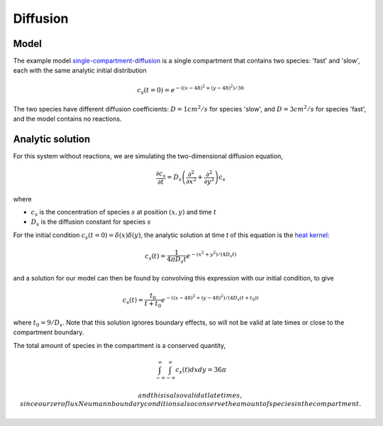 Diffusion
=========

Model
-----

The example model `single-compartment-diffusion <https://github.com/lkeegan/spatial-model-editor/blob/master/src/core/resources/models/single-compartment-diffusion.xml>`_ is a single compartment that contains two species: 'fast' and 'slow', each with the same analytic initial distribution

.. math::

   c_s(t=0) = e^{-((x-48)^2+(y-48)^2)/36}

The two species have different diffusion coefficients: :math:`D=1cm^2/s` for species 'slow', and :math:`D=3cm^2/s` for species 'fast', and the model contains no reactions.

Analytic solution
-----------------

For this system without reactions, we are simulating the two-dimensional diffusion equation,

.. math::

   \frac{\partial c_s}{\partial t} = D_s \left( \frac{\partial^2}{\partial x^2} + \frac{\partial^2}{\partial y^2} \right) c_s

where

* :math:`c_s` is the concentration of species :math:`s` at position :math:`(x, y)` and time :math:`t`
* :math:`D_s` is the diffusion constant for species :math:`s`

For the initial condition :math:`c_s(t=0) = \delta(x)\delta(y)`, the analytic solution at time `t` of this equation is the `heat kernel <https://en.wikipedia.org/wiki/Heat_kernel>`_:

.. math::

   c_s(t) = \frac{1}{4 \pi D_s t}e^{-(x^2+y^2)/(4 D_s t)}

and a solution for our model can then be found by convolving this expression with our initial condition, to give

.. math::

   c_s(t) = \frac{t_0}{t+t_0}e^{-((x-48)^2+(y-48)^2)/(4 D_s (t+t_0))}

where :math:`t_0 = 9/D_s`. Note that this solution ignores boundary effects, so will not be valid at late times or close to the compartment boundary.

The total amount of species in the compartment is a conserved quantity,

.. math::

   \int_{-\infty}^{\infty} \int_{-\infty}^{\infty} c_s(t) dx dy = 36 \pi

 and this is also valid at late times, since our zero flux Neumann boundary conditions also conserve the amount of species in the compartment.